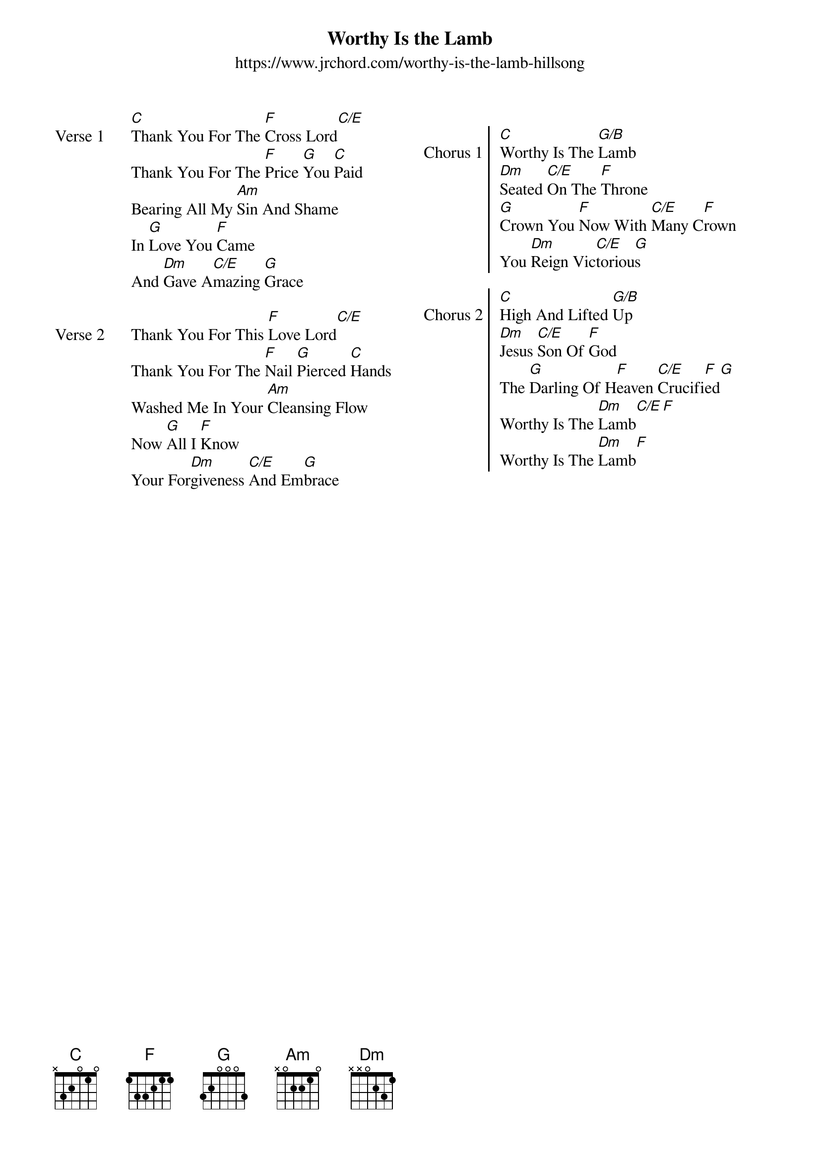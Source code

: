 {new_song}
{title: Worthy Is the Lamb}
{subtitle: https://www.jrchord.com/worthy-is-the-lamb-hillsong}
{album: You Are My World}
{artist: Hillsong Worship}
{columns: 2}

{start_of_verse: Verse 1}
[C]Thank You For The [F]Cross Lord[C/E]
Thank You For The [F]Price [G]You [C]Paid
Bearing All My [Am]Sin And Shame
In [G]Love You [F]Came
And [Dm]Gave A[C/E]mazing [G]Grace
{end_of_verse}

{start_of_verse: Verse 2}
Thank You For This [F]Love Lord[C/E]
Thank You For The [F]Nail [G]Pierced [C]Hands
Washed Me In Your [Am]Cleansing Flow
Now [G]All I [F]Know
Your For[Dm]giveness [C/E]And Em[G]brace
{end_of_verse}

{column_break}

{start_of_chorus: Chorus 1}
[C]Worthy Is The [G/B]Lamb
[Dm]Seated [C/E]On The [F]Throne
[G]Crown You [F]Now With [C/E]Many C[F]rown
You [Dm]Reign Vic[C/E]toriou[G]s
{end_of_chorus}

{start_of_chorus: Chorus 2}
[C]High And Lifted [G/B]Up
[Dm]Jesus [C/E]Son Of [F]God
The [G]Darling Of H[F]eaven [C/E]Crucifi[F]ed[G]
Worthy Is The [Dm]Lamb[C/E][F]
Worthy Is The [Dm]Lamb[F]
{end_of_chorus}
